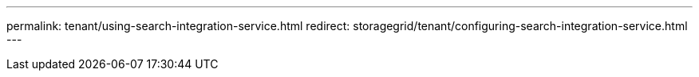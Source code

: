 ---
permalink: tenant/using-search-integration-service.html
redirect: storagegrid/tenant/configuring-search-integration-service.html
---